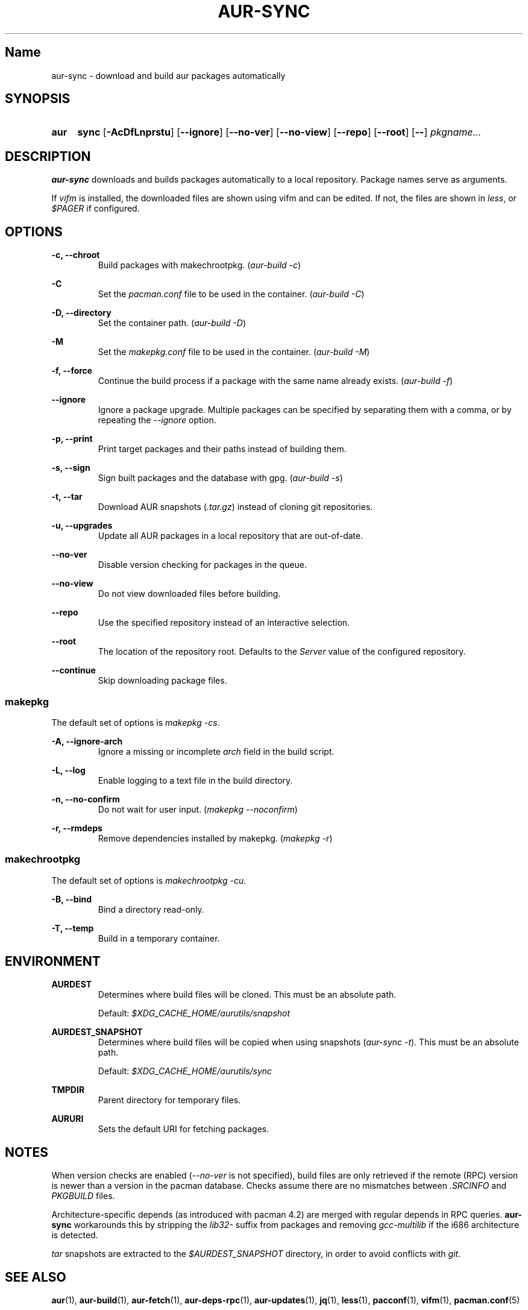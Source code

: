 .TH AUR-SYNC 1 2018-02-01 AURUTILS
.SH Name
aur-sync \- download and build aur packages automatically

.SH SYNOPSIS
.SY aur
.B sync
.OP \-AcDfLnprstu
.OP \--ignore
.OP \--no-ver
.OP \--no-view
.OP \--repo
.OP \--root
.OP \--
.I pkgname...
.YS

.SH DESCRIPTION
\fBaur-sync\fR downloads and builds packages automatically to a local
repository. Package names serve as arguments.

If \fIvifm\fR is installed, the downloaded files are shown using vifm
and can be edited. If not, the files are shown in \fIless\fR, or
\fI$PAGER\fR if configured.

.SH OPTIONS
.B \-c, --chroot
.RS
Build packages with makechrootpkg. (\fIaur-build -c\fR)
.RE

.B \-C
.RS
Set the \fIpacman.conf\fR file to be used in the container.
(\fIaur-build -C\fR)
.RE

.B \-D, --directory
.RS
Set the container path. (\fIaur-build -D\fR)
.RE

.B \-M
.RS
Set the \fImakepkg.conf\fR file to be used in the container.
(\fIaur-build -M\fR)
.RE

.B \-f, --force
.RS
Continue the build process if a package with the same name already
exists. (\fIaur-build -f\fR)
.RE

.B \--ignore
.RS
Ignore a package upgrade. Multiple packages can be specified by
separating them with a comma, or by repeating the \fI--ignore\fR option.
.RE

.B \-p, --print
.RS
Print target packages and their paths instead of building them.
.RE

.B \-s, --sign
.RS
Sign built packages and the database with gpg. (\fIaur-build -s\fR)
.RE

.B \-t, --tar
.RS
Download AUR snapshots (\fI.tar.gz\fR) instead of cloning git
repositories.
.RE

.B \-u, --upgrades
.RS
Update all AUR packages in a local repository that are out-of-date.
.RE

.B \--no-ver
.RS
Disable version checking for packages in the queue.
.RE

.B \--no-view
.RS
Do not view downloaded files before building.
.RE

.B \--repo
.RS
Use the specified repository instead of an interactive selection.
.RE

.B \--root
.RS
The location of the repository root. Defaults to the \fIServer\fR
value of the configured repository.
.RE

.B \--continue
.RS
Skip downloading package files.
.RE

.SS makepkg
The default set of options is \fImakepkg -cs\fR.

.B \-A, --ignore-arch
.RS
Ignore a missing or incomplete \fIarch\fR field in the build script.
.RE

.B \-L, --log
.RS
Enable logging to a text file in the build directory.
.RE

.B \-n, --no-confirm
.RS
Do not wait for user input. (\fImakepkg --noconfirm\fR)
.RE

.B \-r, --rmdeps
.RS
Remove dependencies installed by makepkg. (\fImakepkg -r\fR)
.RE

.SS makechrootpkg
The default set of options is \fImakechrootpkg -cu\fR.

.B \-B, --bind
.RS
Bind a directory read-only.
.RE

.B \-T, --temp
.RS
Build in a temporary container.
.RE

.SH ENVIRONMENT
.B AURDEST
.RS
Determines where build files will be cloned. This must be an absolute path.

Default: \fI$XDG_CACHE_HOME/aurutils/snapshot\fR
.RE

.B AURDEST_SNAPSHOT
.RS
Determines where build files will be copied when using snapshots
(\fIaur-sync -t\fR). This must be an absolute path.

Default: \fI$XDG_CACHE_HOME/aurutils/sync\fR
.RE

.B TMPDIR
.RS
Parent directory for temporary files.
.RE

.B AURURI
.RS
Sets the default URI for fetching packages.
.RE

.SH NOTES
When version checks are enabled (\fI--no-ver\fR is not specified),
build files are only retrieved if the remote (RPC) version is newer
than a version in the pacman database. Checks assume there are no
mismatches between \fI.SRCINFO\fR and \fIPKGBUILD\fR files.

Architecture-specific depends (as introduced with pacman 4.2) are
merged with regular depends in RPC queries. \fBaur-sync\fR workarounds
this by stripping the \fIlib32-\fR suffix from packages and removing
\fIgcc-multilib\fR if the i686 architecture is detected.

\fItar\fR snapshots are extracted to the \fI$AURDEST_SNAPSHOT\fR
directory, in order to avoid conflicts with \fIgit\fR.

.SH SEE ALSO
.BR aur (1),
.BR aur-build (1),
.BR aur-fetch (1),
.BR aur-deps-rpc (1),
.BR aur-updates (1),
.BR jq (1),
.BR less (1),
.BR pacconf (1),
.BR vifm (1),
.BR pacman.conf (5)

.SH AUTHORS
.MT https://github.com/AladW
Alad Wenter
.ME

.\" vim: set textwidth=72:
